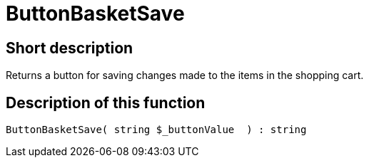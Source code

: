= ButtonBasketSave
:lang: en
// include::{includedir}/_header.adoc[]
:keywords: ButtonBasketSave
:position: 10171

//  auto generated content Thu, 06 Jul 2017 00:06:54 +0200
== Short description

Returns a button for saving changes made to the items in the shopping cart.

== Description of this function

[source,plenty]
----

ButtonBasketSave( string $_buttonValue  ) : string

----

